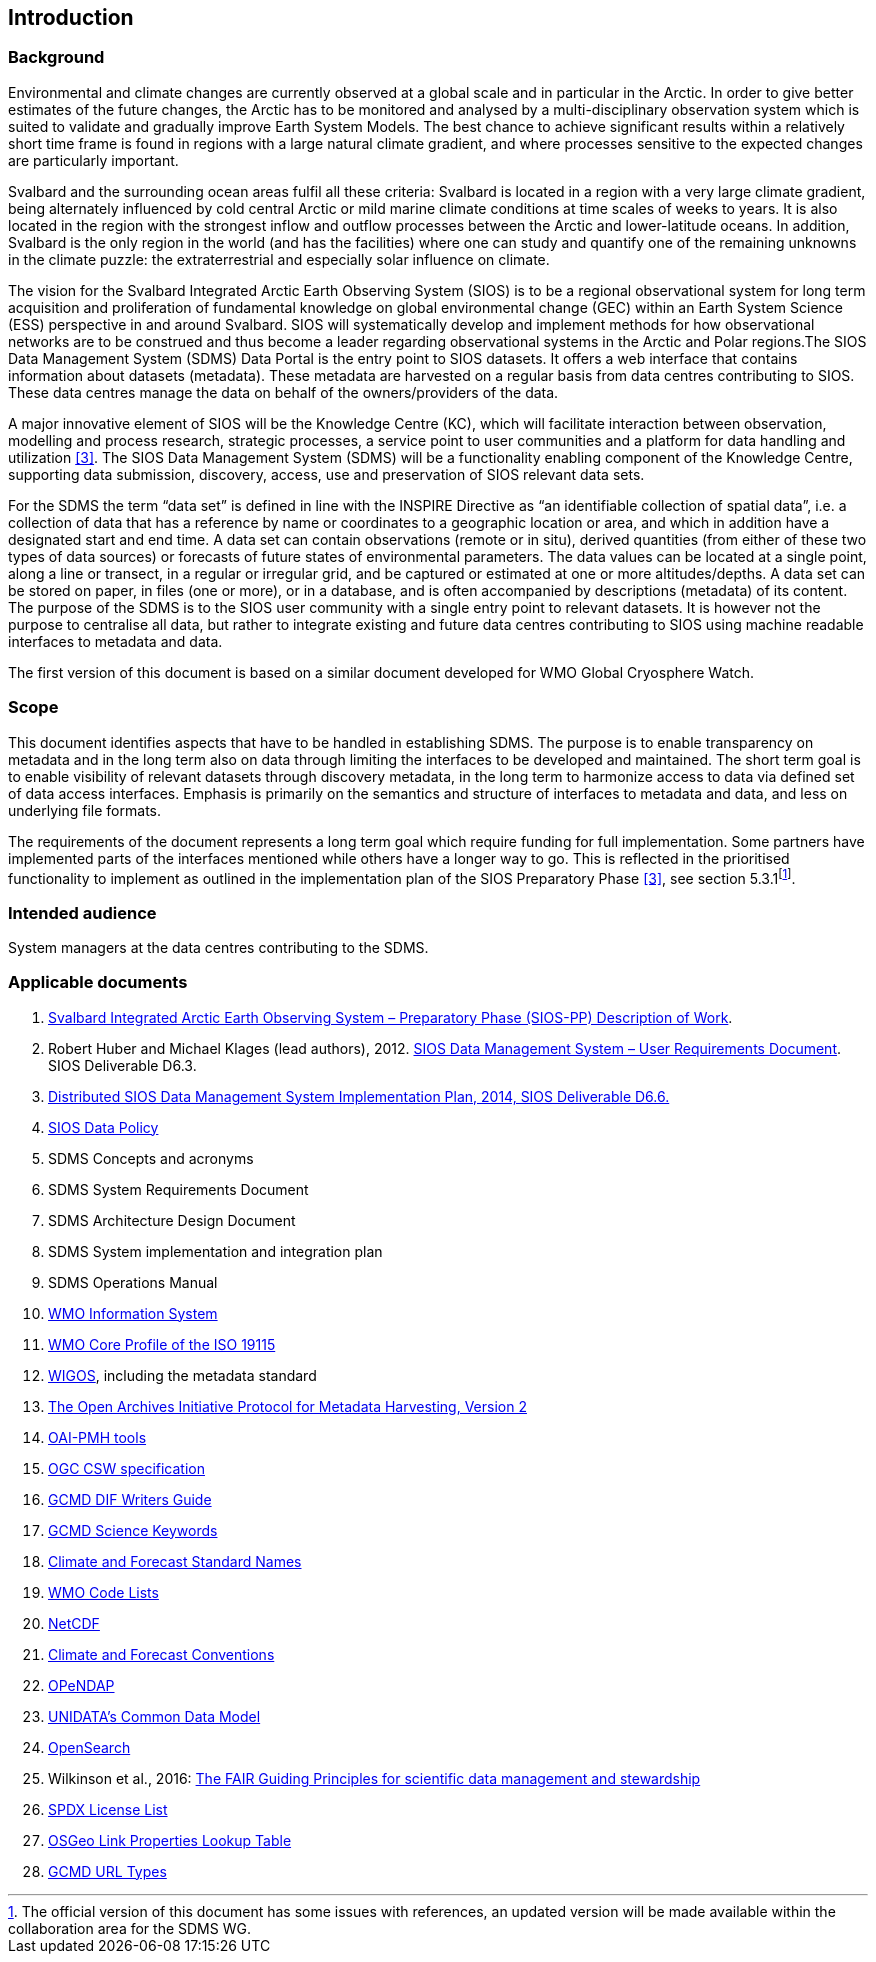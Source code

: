 == Introduction

=== Background

Environmental and climate changes are currently observed at a global scale and in particular in the Arctic. In order to give better estimates of the future changes, the Arctic has to be monitored and analysed by a multi-disciplinary observation system which is suited to validate and gradually improve Earth System Models. The best chance to achieve significant results within a relatively short time frame is found in regions with a large natural climate gradient, and where processes sensitive to the expected changes are particularly important.

Svalbard and the surrounding ocean areas fulfil all these criteria: Svalbard is located in a region with a very large climate gradient, being alternately influenced by cold central Arctic or mild marine climate conditions at time scales of weeks to years. It is also located in the region with the strongest inflow and outflow processes between the Arctic and lower-latitude oceans. In addition, Svalbard is the only region in the world (and has the facilities) where one can study and quantify one of the remaining unknowns in the climate puzzle: the extraterrestrial and especially solar influence on climate.

The vision for the Svalbard Integrated Arctic Earth Observing System (SIOS) is to be a regional observational system for long term acquisition and proliferation of fundamental knowledge on global environmental change (GEC) within an Earth System Science (ESS) perspective in and around Svalbard. SIOS will systematically develop and implement methods for how observational networks are to be construed and thus become a leader regarding observational systems in the Arctic and Polar regions.The SIOS Data Management System (SDMS) Data Portal is the entry point to SIOS datasets. It offers a web interface that contains information about datasets (metadata). These metadata are harvested on a regular basis from data centres contributing to SIOS. These data centres manage the data on behalf of the owners/providers of the data.

A major innovative element of SIOS will be the Knowledge Centre (KC), which will facilitate interaction between observation, modelling and process research, strategic processes, a service point to user communities and a platform for data handling and utilization <<#anchor-4,[3]>>. The SIOS Data Management System (SDMS) will be a functionality enabling component of the Knowledge Centre, supporting data submission, discovery, access, use and preservation of SIOS relevant data sets.

For the SDMS the term “data set” is defined in line with the INSPIRE Directive as “an identifiable collection of spatial data”, i.e. a collection of data that has a reference by name or coordinates to a geographic location or area, and which in addition have a designated start and end time. A data set can contain observations (remote or in situ), derived quantities (from either of these two types of data sources) or forecasts of future states of environmental parameters. The data values can be located at a single point, along a line or transect, in a regular or irregular grid, and be captured or estimated at one or more altitudes/depths. A data set can be stored on paper, in files (one or more), or in a database, and is often accompanied by descriptions (metadata) of its content. The purpose of the SDMS is to the SIOS user community with a single entry point to relevant datasets. It is however not the purpose to centralise all data, but rather to integrate existing and future data centres contributing to SIOS using machine readable interfaces to metadata and data.

The first version of this document is based on a similar document
developed for WMO Global Cryosphere Watch.

[[scope]]
=== Scope

This document identifies aspects that have to be handled in establishing
SDMS. The purpose is to enable transparency on metadata and in the long
term also on data through limiting the interfaces to be developed and
maintained. The short term goal is to enable visibility of relevant
datasets through discovery metadata, in the long term to harmonize
access to data via defined set of data access interfaces. Emphasis is
primarily on the semantics and structure of interfaces to metadata and
data, and less on underlying file formats.

The requirements of the document represents a long term goal which require funding for full implementation. Some partners have implemented parts of the interfaces mentioned while others have a longer way to go. This is reflected in the prioritised functionality to implement as outlined in the implementation plan of the SIOS Preparatory Phase <<#anchor-4,[3]>>, see section 5.3.1footnote:[The official version of this document has some issues with references, an updated version will be made available within the collaboration area for the SDMS WG. ].

[[intended-audience]]
=== Intended audience

System managers at the data centres contributing to the SDMS.

[[applicable-documents]]
=== Applicable documents

. http://www.forskningsradet.no/servlet/Satellite?blobcol=urldata&blobheader=application%2Fpdf&blobheadername1=Content-Disposition&blobheadervalue1=+attachment%3B+filename%3D%22partBSIOS-PPfinal.pdf%22&blobkey=id&blobtable=MungoBlobs&blobwhere=1274505415507&ssbinary=true[Svalbard Integrated Arctic Earth Observing System – Preparatory Phase (SIOS-PP) Description of Work].
. Robert Huber and Michael Klages (lead authors), 2012.  http://www.forskningsradet.no/servlet/Satellite?blobcol=urldata&blobheader=application%2Fpdf&blobheadername1=Content-Disposition&blobheadervalue1=+attachment%3B+filename%3D%22SIOSHandbook2014.pdf%22&blobkey=id&blobtable=MungoBlobs&blobwhere=1274505415457&ssbinary=true[SIOS Data Management System – User Requirements Document]. SIOS Deliverable D6.3.
. [[anchor-4]]http://www.forskningsradet.no/servlet/Satellite?blobcol=urldata&blobheader=application%2Fpdf&blobheadername1=Content-Disposition&blobheadervalue1=+attachment%3B+filename%3D%22SIOSHandbook2014.pdf%22&blobkey=id&blobtable=MungoBlobs&blobwhere=1274505415457&ssbinary=true[Distributed SIOS Data Management System Implementation Plan, 2014, SIOS Deliverable D6.6.]
. [[siosdatapolicy]] https://sios-svalbard.org/sites/sios-svalbard.org/files/common/SIOS_Data_Policy.pdf[SIOS Data Policy]
. SDMS Concepts and acronyms
. SDMS System Requirements Document
. SDMS Architecture Design Document
. SDMS System implementation and integration plan
. [[anchor-7]]SDMS Operations Manual
. [[anchor-8]]http://www.wmo.int/pages/prog/www/WIS/[WMO Information System]
. [[anchor-9]]http://www.wmo.int/pages/prog/www/WIS/metadata_en.html[WMO Core Profile of the ISO 19115]
. [[anchor-10]]https://www.wmo.int/pages/prog/www/wigos/index_en.html[WIGOS], including the metadata standard
. http://www.openarchives.org/OAI/openarchivesprotocol.html[The Open Archives Initiative Protocol for Metadata Harvesting, Version 2]
. [[anchor-11]]https://www.openarchives.org/pmh/tools/tools.php[OAI-PMH tools]
. [[anchor-12]]http://www.opengeospatial.org/standards/cat[OGC CSW specification]
. [[anchor-13]]http://gcmd.gsfc.nasa.gov/add/difguide/index.html[GCMD DIF Writers Guide]
. [[anchor-14]]http://gcmd.nasa.gov/learn/keyword_list.html[GCMD Science Keywords]
. [[anchor-15]]http://cfconventions.org/standard-names.html[Climate and Forecast Standard Names]
. [[anchor-16]]http://wis.wmo.int/2013/metadata/version_1-3-0/WMO_Core_Metadata_Profile_v1.3_Part_2.pdf[WMO Code Lists]
. [[anchor-17]]http://www.unidata.ucar.edu/software/netcdf/[NetCDF]
. [[anchor-18]]http://cfconventions.org/[Climate and Forecast Conventions]
. [[anchor-19]]http://opendap.org/[OPeNDAP]
. [[anchor-20]]http://www.unidata.ucar.edu/software/thredds/current/netcdf-java/CDM/[UNIDATA's Common Data Model]
. [[anchor-21]]http://www.opensearch.org/[OpenSearch]
. [[anchor-22]]Wilkinson et al., 2016: http://www.nature.com/articles/sdata201618[The FAIR Guiding Principles for scientific data management and stewardship]
. [[spdxlist]]https://spdx.org/licenses/[SPDX License List]
. https://github.com/OSGeo/Cat-Interop/blob/master/LinkPropertyLookupTable.csv[[#osgeo]#OSGeo Link Properties Lookup Table#]
. [[gcmd]]https://gcmd.earthdata.nasa.gov/kms/concepts/concept_scheme/rucontenttype/?format=csv[GCMD URL Types]

